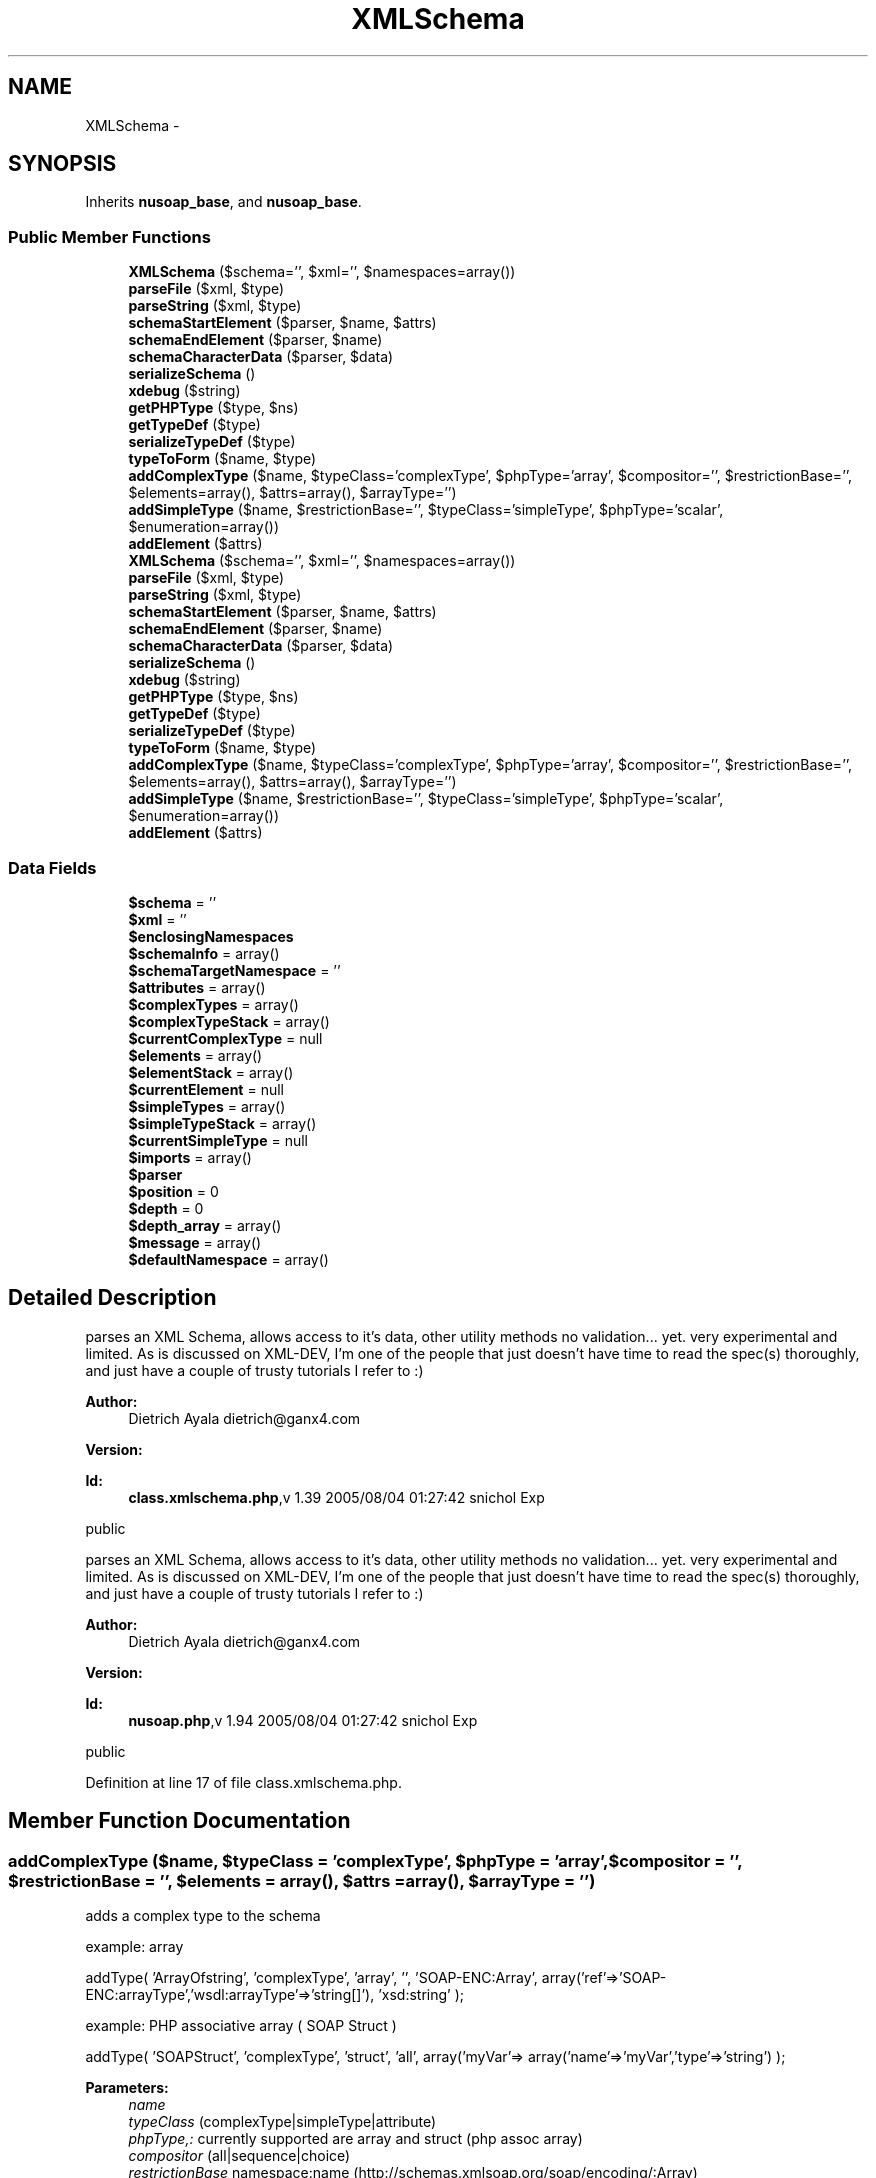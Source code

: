 .TH "XMLSchema" 3 "Tue Jul 23 2013" "Version 4.11" "Xortify Honeypot Cloud Services" \" -*- nroff -*-
.ad l
.nh
.SH NAME
XMLSchema \- 
.SH SYNOPSIS
.br
.PP
.PP
Inherits \fBnusoap_base\fP, and \fBnusoap_base\fP\&.
.SS "Public Member Functions"

.in +1c
.ti -1c
.RI "\fBXMLSchema\fP ($schema='', $xml='', $namespaces=array())"
.br
.ti -1c
.RI "\fBparseFile\fP ($xml, $type)"
.br
.ti -1c
.RI "\fBparseString\fP ($xml, $type)"
.br
.ti -1c
.RI "\fBschemaStartElement\fP ($parser, $name, $attrs)"
.br
.ti -1c
.RI "\fBschemaEndElement\fP ($parser, $name)"
.br
.ti -1c
.RI "\fBschemaCharacterData\fP ($parser, $data)"
.br
.ti -1c
.RI "\fBserializeSchema\fP ()"
.br
.ti -1c
.RI "\fBxdebug\fP ($string)"
.br
.ti -1c
.RI "\fBgetPHPType\fP ($type, $ns)"
.br
.ti -1c
.RI "\fBgetTypeDef\fP ($type)"
.br
.ti -1c
.RI "\fBserializeTypeDef\fP ($type)"
.br
.ti -1c
.RI "\fBtypeToForm\fP ($name, $type)"
.br
.ti -1c
.RI "\fBaddComplexType\fP ($name, $typeClass='complexType', $phpType='array', $compositor='', $restrictionBase='', $elements=array(), $attrs=array(), $arrayType='')"
.br
.ti -1c
.RI "\fBaddSimpleType\fP ($name, $restrictionBase='', $typeClass='simpleType', $phpType='scalar', $enumeration=array())"
.br
.ti -1c
.RI "\fBaddElement\fP ($attrs)"
.br
.ti -1c
.RI "\fBXMLSchema\fP ($schema='', $xml='', $namespaces=array())"
.br
.ti -1c
.RI "\fBparseFile\fP ($xml, $type)"
.br
.ti -1c
.RI "\fBparseString\fP ($xml, $type)"
.br
.ti -1c
.RI "\fBschemaStartElement\fP ($parser, $name, $attrs)"
.br
.ti -1c
.RI "\fBschemaEndElement\fP ($parser, $name)"
.br
.ti -1c
.RI "\fBschemaCharacterData\fP ($parser, $data)"
.br
.ti -1c
.RI "\fBserializeSchema\fP ()"
.br
.ti -1c
.RI "\fBxdebug\fP ($string)"
.br
.ti -1c
.RI "\fBgetPHPType\fP ($type, $ns)"
.br
.ti -1c
.RI "\fBgetTypeDef\fP ($type)"
.br
.ti -1c
.RI "\fBserializeTypeDef\fP ($type)"
.br
.ti -1c
.RI "\fBtypeToForm\fP ($name, $type)"
.br
.ti -1c
.RI "\fBaddComplexType\fP ($name, $typeClass='complexType', $phpType='array', $compositor='', $restrictionBase='', $elements=array(), $attrs=array(), $arrayType='')"
.br
.ti -1c
.RI "\fBaddSimpleType\fP ($name, $restrictionBase='', $typeClass='simpleType', $phpType='scalar', $enumeration=array())"
.br
.ti -1c
.RI "\fBaddElement\fP ($attrs)"
.br
.in -1c
.SS "Data Fields"

.in +1c
.ti -1c
.RI "\fB$schema\fP = ''"
.br
.ti -1c
.RI "\fB$xml\fP = ''"
.br
.ti -1c
.RI "\fB$enclosingNamespaces\fP"
.br
.ti -1c
.RI "\fB$schemaInfo\fP = array()"
.br
.ti -1c
.RI "\fB$schemaTargetNamespace\fP = ''"
.br
.ti -1c
.RI "\fB$attributes\fP = array()"
.br
.ti -1c
.RI "\fB$complexTypes\fP = array()"
.br
.ti -1c
.RI "\fB$complexTypeStack\fP = array()"
.br
.ti -1c
.RI "\fB$currentComplexType\fP = null"
.br
.ti -1c
.RI "\fB$elements\fP = array()"
.br
.ti -1c
.RI "\fB$elementStack\fP = array()"
.br
.ti -1c
.RI "\fB$currentElement\fP = null"
.br
.ti -1c
.RI "\fB$simpleTypes\fP = array()"
.br
.ti -1c
.RI "\fB$simpleTypeStack\fP = array()"
.br
.ti -1c
.RI "\fB$currentSimpleType\fP = null"
.br
.ti -1c
.RI "\fB$imports\fP = array()"
.br
.ti -1c
.RI "\fB$parser\fP"
.br
.ti -1c
.RI "\fB$position\fP = 0"
.br
.ti -1c
.RI "\fB$depth\fP = 0"
.br
.ti -1c
.RI "\fB$depth_array\fP = array()"
.br
.ti -1c
.RI "\fB$message\fP = array()"
.br
.ti -1c
.RI "\fB$defaultNamespace\fP = array()"
.br
.in -1c
.SH "Detailed Description"
.PP 
parses an XML Schema, allows access to it's data, other utility methods no validation\&.\&.\&. yet\&. very experimental and limited\&. As is discussed on XML-DEV, I'm one of the people that just doesn't have time to read the spec(s) thoroughly, and just have a couple of trusty tutorials I refer to :)
.PP
\fBAuthor:\fP
.RS 4
Dietrich Ayala dietrich@ganx4.com 
.RE
.PP
\fBVersion:\fP
.RS 4
.RE
.PP
\fBId:\fP
.RS 4
\fBclass\&.xmlschema\&.php\fP,v 1\&.39 2005/08/04 01:27:42 snichol Exp 
.RE
.PP
public
.PP
parses an XML Schema, allows access to it's data, other utility methods no validation\&.\&.\&. yet\&. very experimental and limited\&. As is discussed on XML-DEV, I'm one of the people that just doesn't have time to read the spec(s) thoroughly, and just have a couple of trusty tutorials I refer to :)
.PP
\fBAuthor:\fP
.RS 4
Dietrich Ayala dietrich@ganx4.com 
.RE
.PP
\fBVersion:\fP
.RS 4
.RE
.PP
\fBId:\fP
.RS 4
\fBnusoap\&.php\fP,v 1\&.94 2005/08/04 01:27:42 snichol Exp 
.RE
.PP
public 
.PP
Definition at line 17 of file class\&.xmlschema\&.php\&.
.SH "Member Function Documentation"
.PP 
.SS "addComplexType ($name, $typeClass = \fC'complexType'\fP, $phpType = \fC'array'\fP, $compositor = \fC''\fP, $restrictionBase = \fC''\fP, $elements = \fCarray()\fP, $attrs = \fCarray()\fP, $arrayType = \fC''\fP)"
adds a complex type to the schema
.PP
example: array
.PP
addType( 'ArrayOfstring', 'complexType', 'array', '', 'SOAP-ENC:Array', array('ref'=>'SOAP-ENC:arrayType','wsdl:arrayType'=>'string[]'), 'xsd:string' );
.PP
example: PHP associative array ( SOAP Struct )
.PP
addType( 'SOAPStruct', 'complexType', 'struct', 'all', array('myVar'=> array('name'=>'myVar','type'=>'string') );
.PP
\fBParameters:\fP
.RS 4
\fIname\fP 
.br
\fItypeClass\fP (complexType|simpleType|attribute) 
.br
\fIphpType,:\fP currently supported are array and struct (php assoc array) 
.br
\fIcompositor\fP (all|sequence|choice) 
.br
\fIrestrictionBase\fP namespace:name (http://schemas.xmlsoap.org/soap/encoding/:Array) 
.br
\fIelements\fP = array ( name = array(name=>'',type=>'') ) 
.br
\fIattrs\fP = array( array( 'ref' => 'http://schemas\&.xmlsoap\&.org/soap/encoding/:arrayType', 'http://schemas\&.xmlsoap\&.org/wsdl/:arrayType' => 'string[]' ) ) 
.br
\fIarrayType,:\fP namespace:name (http://www.w3.org/2001/XMLSchema:string)  public 
.RE
.PP
\fBSee Also:\fP
.RS 4
\fBgetTypeDef\fP 
.RE
.PP

.PP
Definition at line 843 of file class\&.xmlschema\&.php\&.
.SS "addComplexType ($name, $typeClass = \fC'complexType'\fP, $phpType = \fC'array'\fP, $compositor = \fC''\fP, $restrictionBase = \fC''\fP, $elements = \fCarray()\fP, $attrs = \fCarray()\fP, $arrayType = \fC''\fP)"
adds a complex type to the schema
.PP
example: array
.PP
addType( 'ArrayOfstring', 'complexType', 'array', '', 'SOAP-ENC:Array', array('ref'=>'SOAP-ENC:arrayType','wsdl:arrayType'=>'string[]'), 'xsd:string' );
.PP
example: PHP associative array ( SOAP Struct )
.PP
addType( 'SOAPStruct', 'complexType', 'struct', 'all', array('myVar'=> array('name'=>'myVar','type'=>'string') );
.PP
\fBParameters:\fP
.RS 4
\fIname\fP 
.br
\fItypeClass\fP (complexType|simpleType|attribute) 
.br
\fIphpType,:\fP currently supported are array and struct (php assoc array) 
.br
\fIcompositor\fP (all|sequence|choice) 
.br
\fIrestrictionBase\fP namespace:name (http://schemas.xmlsoap.org/soap/encoding/:Array) 
.br
\fIelements\fP = array ( name = array(name=>'',type=>'') ) 
.br
\fIattrs\fP = array( array( 'ref' => 'http://schemas\&.xmlsoap\&.org/soap/encoding/:arrayType', 'http://schemas\&.xmlsoap\&.org/wsdl/:arrayType' => 'string[]' ) ) 
.br
\fIarrayType,:\fP namespace:name (http://www.w3.org/2001/XMLSchema:string)  public 
.RE
.PP
\fBSee Also:\fP
.RS 4
\fBgetTypeDef\fP 
.RE
.PP

.PP
Definition at line 1828 of file nusoap\&.php\&.
.SS "addElement ($attrs)"
adds an element to the schema
.PP
\fBParameters:\fP
.RS 4
\fI$attrs\fP attributes that must include name and type 
.RE
.PP
\fBSee Also:\fP
.RS 4
xmlschema  public 
.RE
.PP

.PP
Definition at line 891 of file class\&.xmlschema\&.php\&.
.SS "addElement ($attrs)"
adds an element to the schema
.PP
\fBParameters:\fP
.RS 4
\fI$attrs\fP attributes that must include name and type 
.RE
.PP
\fBSee Also:\fP
.RS 4
xmlschema  public 
.RE
.PP

.PP
Definition at line 1876 of file nusoap\&.php\&.
.SS "addSimpleType ($name, $restrictionBase = \fC''\fP, $typeClass = \fC'simpleType'\fP, $phpType = \fC'scalar'\fP, $enumeration = \fCarray()\fP)"
adds a simple type to the schema
.PP
\fBParameters:\fP
.RS 4
\fI$name\fP 
.br
\fI$restrictionBase\fP namespace:name (http://schemas.xmlsoap.org/soap/encoding/:Array) 
.br
\fI$typeClass\fP (should always be simpleType) 
.br
\fI$phpType\fP (should always be scalar) 
.br
\fI$enumeration\fP array of values  public 
.RE
.PP
\fBSee Also:\fP
.RS 4
xmlschema 
.PP
\fBgetTypeDef\fP 
.RE
.PP

.PP
Definition at line 871 of file class\&.xmlschema\&.php\&.
.SS "addSimpleType ($name, $restrictionBase = \fC''\fP, $typeClass = \fC'simpleType'\fP, $phpType = \fC'scalar'\fP, $enumeration = \fCarray()\fP)"
adds a simple type to the schema
.PP
\fBParameters:\fP
.RS 4
\fI$name\fP 
.br
\fI$restrictionBase\fP namespace:name (http://schemas.xmlsoap.org/soap/encoding/:Array) 
.br
\fI$typeClass\fP (should always be simpleType) 
.br
\fI$phpType\fP (should always be scalar) 
.br
\fI$enumeration\fP array of values  public 
.RE
.PP
\fBSee Also:\fP
.RS 4
xmlschema 
.PP
\fBgetTypeDef\fP 
.RE
.PP

.PP
Definition at line 1856 of file nusoap\&.php\&.
.SS "getPHPType ($type, $ns)"
get the PHP type of a user defined type in the schema PHP type is kind of a misnomer since it actually returns 'struct' for assoc\&. arrays returns false if no type exists, or not w/ the given namespace else returns a string that is either a native php type, or 'struct'
.PP
\fBParameters:\fP
.RS 4
\fI$type,name\fP of defined type 
.br
\fI$ns,namespace\fP of type 
.RE
.PP
\fBReturns:\fP
.RS 4
mixed  public 
.RE
.PP
\fBDeprecated\fP
.RS 4
.RE
.PP

.PP
Definition at line 633 of file class\&.xmlschema\&.php\&.
.SS "getPHPType ($type, $ns)"
get the PHP type of a user defined type in the schema PHP type is kind of a misnomer since it actually returns 'struct' for assoc\&. arrays returns false if no type exists, or not w/ the given namespace else returns a string that is either a native php type, or 'struct'
.PP
\fBParameters:\fP
.RS 4
\fI$type,name\fP of defined type 
.br
\fI$ns,namespace\fP of type 
.RE
.PP
\fBReturns:\fP
.RS 4
mixed  public 
.RE
.PP
\fBDeprecated\fP
.RS 4
.RE
.PP

.PP
Definition at line 1618 of file nusoap\&.php\&.
.SS "getTypeDef ($type)"
returns an associative array of information about a given type returns false if no type exists by the given name
.PP
For a complexType typeDef = array( 'restrictionBase' => '', 'phpType' => '', 'compositor' => '(sequence|all)', 'elements' => array(), // refs to elements array 'attrs' => array() // refs to attributes array \&.\&.\&. and so on (see addComplexType) )
.PP
For simpleType or element, the array has different keys\&.
.PP
\fBParameters:\fP
.RS 4
\fIstring\fP 
.RE
.PP
\fBReturns:\fP
.RS 4
mixed  public 
.RE
.PP
\fBSee Also:\fP
.RS 4
\fBaddComplexType\fP 
.PP
\fBaddSimpleType\fP 
.PP
\fBaddElement\fP 
.RE
.PP

.PP
Definition at line 666 of file class\&.xmlschema\&.php\&.
.SS "getTypeDef ($type)"
returns an associative array of information about a given type returns false if no type exists by the given name
.PP
For a complexType typeDef = array( 'restrictionBase' => '', 'phpType' => '', 'compositor' => '(sequence|all)', 'elements' => array(), // refs to elements array 'attrs' => array() // refs to attributes array \&.\&.\&. and so on (see addComplexType) )
.PP
For simpleType or element, the array has different keys\&.
.PP
\fBParameters:\fP
.RS 4
\fIstring\fP 
.RE
.PP
\fBReturns:\fP
.RS 4
mixed  public 
.RE
.PP
\fBSee Also:\fP
.RS 4
\fBaddComplexType\fP 
.PP
\fBaddSimpleType\fP 
.PP
\fBaddElement\fP 
.RE
.PP

.PP
Definition at line 1651 of file nusoap\&.php\&.
.SS "parseFile ($xml, $type)"
parse an XML file
.PP
\fBParameters:\fP
.RS 4
\fI$xml,path/URL\fP to XML file 
.br
\fI$type,(schema\fP | xml) 
.RE
.PP
\fBReturns:\fP
.RS 4
boolean  public 
.RE
.PP

.PP
Definition at line 89 of file class\&.xmlschema\&.php\&.
.SS "parseFile ($xml, $type)"
parse an XML file
.PP
\fBParameters:\fP
.RS 4
\fI$xml,path/URL\fP to XML file 
.br
\fI$type,(schema\fP | xml) 
.RE
.PP
\fBReturns:\fP
.RS 4
boolean  public 
.RE
.PP

.PP
Definition at line 1074 of file nusoap\&.php\&.
.SS "parseString ($xml, $type)"
parse an XML string
.PP
\fBParameters:\fP
.RS 4
\fI$xml\fP path or URL 
.br
\fI$type,(schema|xml)\fP private 
.RE
.PP

.PP
Definition at line 115 of file class\&.xmlschema\&.php\&.
.SS "parseString ($xml, $type)"
parse an XML string
.PP
\fBParameters:\fP
.RS 4
\fI$xml\fP path or URL 
.br
\fI$type,(schema|xml)\fP private 
.RE
.PP

.PP
Definition at line 1100 of file nusoap\&.php\&.
.SS "schemaCharacterData ($parser, $data)"
element content handler
.PP
\fBParameters:\fP
.RS 4
\fI$parser\fP XML parser object 
.br
\fI$data\fP element content  private 
.RE
.PP

.PP
Definition at line 495 of file class\&.xmlschema\&.php\&.
.SS "schemaCharacterData ($parser, $data)"
element content handler
.PP
\fBParameters:\fP
.RS 4
\fI$parser\fP XML parser object 
.br
\fI$data\fP element content  private 
.RE
.PP

.PP
Definition at line 1480 of file nusoap\&.php\&.
.SS "schemaEndElement ($parser, $name)"
end-element handler
.PP
\fBParameters:\fP
.RS 4
\fI$parser\fP XML parser object 
.br
\fI$name\fP element name  private 
.RE
.PP

.PP
Definition at line 458 of file class\&.xmlschema\&.php\&.
.SS "schemaEndElement ($parser, $name)"
end-element handler
.PP
\fBParameters:\fP
.RS 4
\fI$parser\fP XML parser object 
.br
\fI$name\fP element name  private 
.RE
.PP

.PP
Definition at line 1443 of file nusoap\&.php\&.
.SS "schemaStartElement ($parser, $name, $attrs)"
start-element handler
.PP
\fBParameters:\fP
.RS 4
\fI$parser\fP XML parser object 
.br
\fI$name\fP element name 
.br
\fI$attrs\fP associative array of attributes  private 
.RE
.PP

.PP
Definition at line 163 of file class\&.xmlschema\&.php\&.
.SS "schemaStartElement ($parser, $name, $attrs)"
start-element handler
.PP
\fBParameters:\fP
.RS 4
\fI$parser\fP XML parser object 
.br
\fI$name\fP element name 
.br
\fI$attrs\fP associative array of attributes  private 
.RE
.PP

.PP
Definition at line 1148 of file nusoap\&.php\&.
.SS "serializeSchema ()"
serialize the schema
.PP
public 
.PP
Definition at line 505 of file class\&.xmlschema\&.php\&.
.SS "serializeSchema ()"
serialize the schema
.PP
public 
.PP
Definition at line 1490 of file nusoap\&.php\&.
.SS "serializeTypeDef ($type)"
returns a sample serialization of a given type, or false if no type by the given name
.PP
\fBParameters:\fP
.RS 4
\fI$type,name\fP of type 
.RE
.PP
\fBReturns:\fP
.RS 4
mixed  public 
.RE
.PP
\fBDeprecated\fP
.RS 4
.RE
.PP

.PP
Definition at line 735 of file class\&.xmlschema\&.php\&.
.SS "serializeTypeDef ($type)"
returns a sample serialization of a given type, or false if no type by the given name
.PP
\fBParameters:\fP
.RS 4
\fI$type,name\fP of type 
.RE
.PP
\fBReturns:\fP
.RS 4
mixed  public 
.RE
.PP
\fBDeprecated\fP
.RS 4
.RE
.PP

.PP
Definition at line 1720 of file nusoap\&.php\&.
.SS "typeToForm ($name, $type)"
returns HTML form elements that allow a user to enter values for creating an instance of the given type\&.
.PP
\fBParameters:\fP
.RS 4
\fI$name,name\fP for type instance 
.br
\fI$type,name\fP of type 
.RE
.PP
\fBReturns:\fP
.RS 4
string  public 
.RE
.PP
\fBDeprecated\fP
.RS 4
.RE
.PP

.PP
Definition at line 771 of file class\&.xmlschema\&.php\&.
.SS "typeToForm ($name, $type)"
returns HTML form elements that allow a user to enter values for creating an instance of the given type\&.
.PP
\fBParameters:\fP
.RS 4
\fI$name,name\fP for type instance 
.br
\fI$type,name\fP of type 
.RE
.PP
\fBReturns:\fP
.RS 4
string  public 
.RE
.PP
\fBDeprecated\fP
.RS 4
.RE
.PP

.PP
Definition at line 1756 of file nusoap\&.php\&.
.SS "xdebug ($string)"
adds debug data to the clas level debug string
.PP
\fBParameters:\fP
.RS 4
\fI$string\fP debug data  private 
.RE
.PP

.PP
Definition at line 617 of file class\&.xmlschema\&.php\&.
.SS "xdebug ($string)"
adds debug data to the clas level debug string
.PP
\fBParameters:\fP
.RS 4
\fI$string\fP debug data  private 
.RE
.PP

.PP
Definition at line 1602 of file nusoap\&.php\&.
.SS "\fBXMLSchema\fP ($schema = \fC''\fP, $xml = \fC''\fP, $namespaces = \fCarray()\fP)"
constructor
.PP
\fBParameters:\fP
.RS 4
\fI$schema\fP schema document URI 
.br
\fI$xml\fP xml document URI 
.br
\fI$namespaces\fP namespaces defined in enclosing XML  public 
.RE
.PP

.PP
Definition at line 56 of file class\&.xmlschema\&.php\&.
.SS "\fBXMLSchema\fP ($schema = \fC''\fP, $xml = \fC''\fP, $namespaces = \fCarray()\fP)"
constructor
.PP
\fBParameters:\fP
.RS 4
\fI$schema\fP schema document URI 
.br
\fI$xml\fP xml document URI 
.br
\fI$namespaces\fP namespaces defined in enclosing XML  public 
.RE
.PP

.PP
Definition at line 1041 of file nusoap\&.php\&.

.SH "Author"
.PP 
Generated automatically by Doxygen for Xortify Honeypot Cloud Services from the source code\&.
